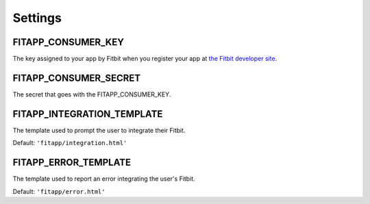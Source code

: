 Settings
========

.. _FITAPP_CONSUMER_KEY:

FITAPP_CONSUMER_KEY
--------------------------

The key assigned to your app by Fitbit when you register your app at
`the Fitbit developer site <http://dev.fitbit.com/>`_.

.. _FITAPP_CONSUMER_SECRET:

FITAPP_CONSUMER_SECRET
--------------------------

The secret that goes with the FITAPP_CONSUMER_KEY.

.. _FITAPP_INTEGRATION_TEMPLATE:

FITAPP_INTEGRATION_TEMPLATE
-----------------------------------

The template used to prompt the user to integrate their Fitbit.

Default:  ``'fitapp/integration.html'``

.. _FITAPP_ERROR_TEMPLATE:

FITAPP_ERROR_TEMPLATE
--------------------------

The template used to report an error integrating the user's Fitbit.

Default:  ``'fitapp/error.html'``